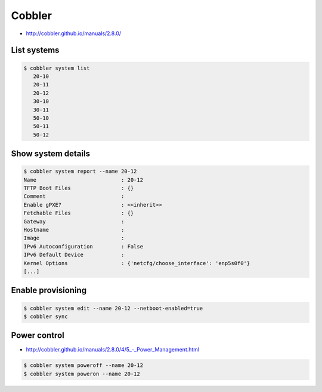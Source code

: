 =======
Cobbler
=======

* http://cobbler.github.io/manuals/2.8.0/

List systems
============

.. code-block:: shell

   $ cobbler system list
      20-10
      20-11
      20-12
      30-10
      30-11
      50-10
      50-11
      50-12

Show system details
===================

.. code-block:: shell

   $ cobbler system report --name 20-12
   Name                           : 20-12
   TFTP Boot Files                : {}
   Comment                        :
   Enable gPXE?                   : <<inherit>>
   Fetchable Files                : {}
   Gateway                        :
   Hostname                       :
   Image                          :
   IPv6 Autoconfiguration         : False
   IPv6 Default Device            :
   Kernel Options                 : {'netcfg/choose_interface': 'enp5s0f0'}
   [...]

Enable provisioning
===================

.. code-block:: shell

   $ cobbler system edit --name 20-12 --netboot-enabled=true
   $ cobbler sync

Power control
=============

* `<http://cobbler.github.io/manuals/2.8.0/4/5_-_Power_Management.html>`_

.. code-block:: shell

   $ cobbler system poweroff --name 20-12
   $ cobbler system poweron --name 20-12
